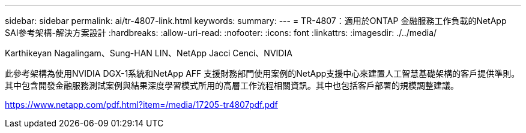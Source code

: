 ---
sidebar: sidebar 
permalink: ai/tr-4807-link.html 
keywords:  
summary:  
---
= TR-4807：適用於ONTAP 金融服務工作負載的NetApp SAI參考架構-解決方案設計
:hardbreaks:
:allow-uri-read: 
:nofooter: 
:icons: font
:linkattrs: 
:imagesdir: ./../media/


Karthikeyan Nagalingam、Sung-HAN LIN、NetApp Jacci Cenci、NVIDIA

此參考架構為使用NVIDIA DGX-1系統和NetApp AFF 支援財務部門使用案例的NetApp支援中心來建置人工智慧基礎架構的客戶提供準則。其中包含開發金融服務測試案例與結果深度學習模式所用的高層工作流程相關資訊。其中也包括客戶部署的規模調整建議。

link:https://www.netapp.com/pdf.html?item=/media/17205-tr4807pdf.pdf["https://www.netapp.com/pdf.html?item=/media/17205-tr4807pdf.pdf"^]
